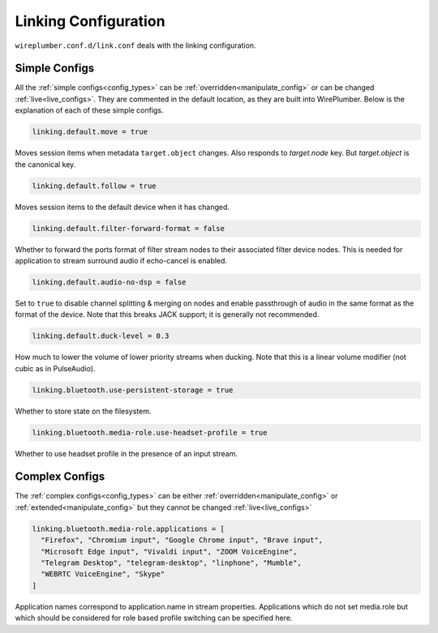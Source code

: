 .. _config_link:

Linking Configuration
=====================

``wireplumber.conf.d/link.conf`` deals with the linking configuration.

Simple Configs
--------------

All the :ref:`simple configs<config_types>` can be
:ref:`overridden<manipulate_config>` or can be changed
:ref:`live<live_configs>`. They are commented in the default location, as they
are built into WirePlumber. Below is the explanation of each of these simple
configs.

.. code-block::

  linking.default.move = true

Moves session items when metadata ``target.object`` changes. Also responds to
`target.node` key. But `target.object` is the canonical key.

.. code-block::

  linking.default.follow = true

Moves session items to the default device when it has changed.

.. code-block::

  linking.default.filter-forward-format = false

Whether to forward the ports format of filter stream nodes to their
associated filter device nodes. This is needed for application to stream
surround audio if echo-cancel is enabled.

.. code-block::

  linking.default.audio-no-dsp = false

Set to ``true`` to disable channel splitting & merging on nodes and enable
passthrough of audio in the same format as the format of the device. Note that
this breaks JACK support; it is generally not recommended.

.. code-block::

  linking.default.duck-level = 0.3

How much to lower the volume of lower priority streams when ducking. Note that
this is a linear volume modifier (not cubic as in PulseAudio).

.. code-block::

  linking.bluetooth.use-persistent-storage = true

Whether to store state on the filesystem.

.. code-block::

  linking.bluetooth.media-role.use-headset-profile = true

Whether to use headset profile in the presence of an input stream.

Complex Configs
---------------

The :ref:`complex configs<config_types>`  can be either
:ref:`overridden<manipulate_config>`  or :ref:`extended<manipulate_config>`
but they cannot be changed :ref:`live<live_configs>`

.. code-block::

  linking.bluetooth.media-role.applications = [
    "Firefox", "Chromium input", "Google Chrome input", "Brave input",
    "Microsoft Edge input", "Vivaldi input", "ZOOM VoiceEngine",
    "Telegram Desktop", "telegram-desktop", "linphone", "Mumble",
    "WEBRTC VoiceEngine", "Skype"
  ]

Application names correspond to application.name in stream properties.
Applications which do not set media.role but which should be considered for
role based profile switching can be specified here.
